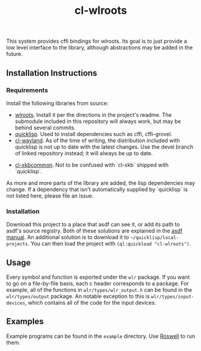 #+TITLE: cl-wlroots
  This system provides cffi bindings for wlroots. Its goal is to just
  provide a low level interface to the library, although abstractions
  may be added in the future.

** Installation Instructions
*** Requirements
    Install the following libraries from source:
    + [[https://github.com/swaywm/wlroots][wlroots]]. Install it per the directions in the project's
      readme. The submodule included in this repository will always
      work, but may be behind several commits.
    + [[https://www.quicklisp.org][quicklisp]]. Used to install dependencies such as cffi, cffi-grovel.
    + [[https://github.com/sdilts/cl-wayland][cl-wayland]]. As of the time of writing, the distribution included
      with quicklisp is not up to date with the latest changes. Use
      the devel branch of linked repository instead; it will always be
      up to date.
    # TODO: add link to the proper library
    + [[https://github.com/sdilts/cl-xkbcommon][cl-xkbcommon]]. Not to be confused with `cl-xkb` shipped with
      `quicklisp`.
    As more and more parts of the library are added, the lisp
    dependencies may change. If a dependency that isn't automatically
    supplied by `quicklisp` is not listed here, please file an issue.
*** Installation
    Download this project to a place that asdf can see it, or add its
    path to asdf's source registry. Both of these solutions are
    explained in the [[https://common-lisp.net/project/asdf/asdf/Configuring-ASDF-to-find-your-systems.html][asdf manual]].
    An additional solution is to download it to
    =~/quicklisp/local-projects=. You can then load the project with
    ~(ql:quickload "cl-wlroots")~.
** Usage
   Every symbol and function is exported under the ~wlr~ package. If
   you want to go on a file-by-file basis, each c header corresponds to a
   package. For example, all of the functions in
   ~wlr/types/wlr_output.h~ can be found in the ~wlr/types/output~
   package. An notable exception to this is ~wlr/types/input-devices~,
   which contains all of the code for the input devices.
** Examples
  Example programs can be found in the =example= directory. Use
  [[https://github.com/roswell/roswell][Roswell]] to run them.
